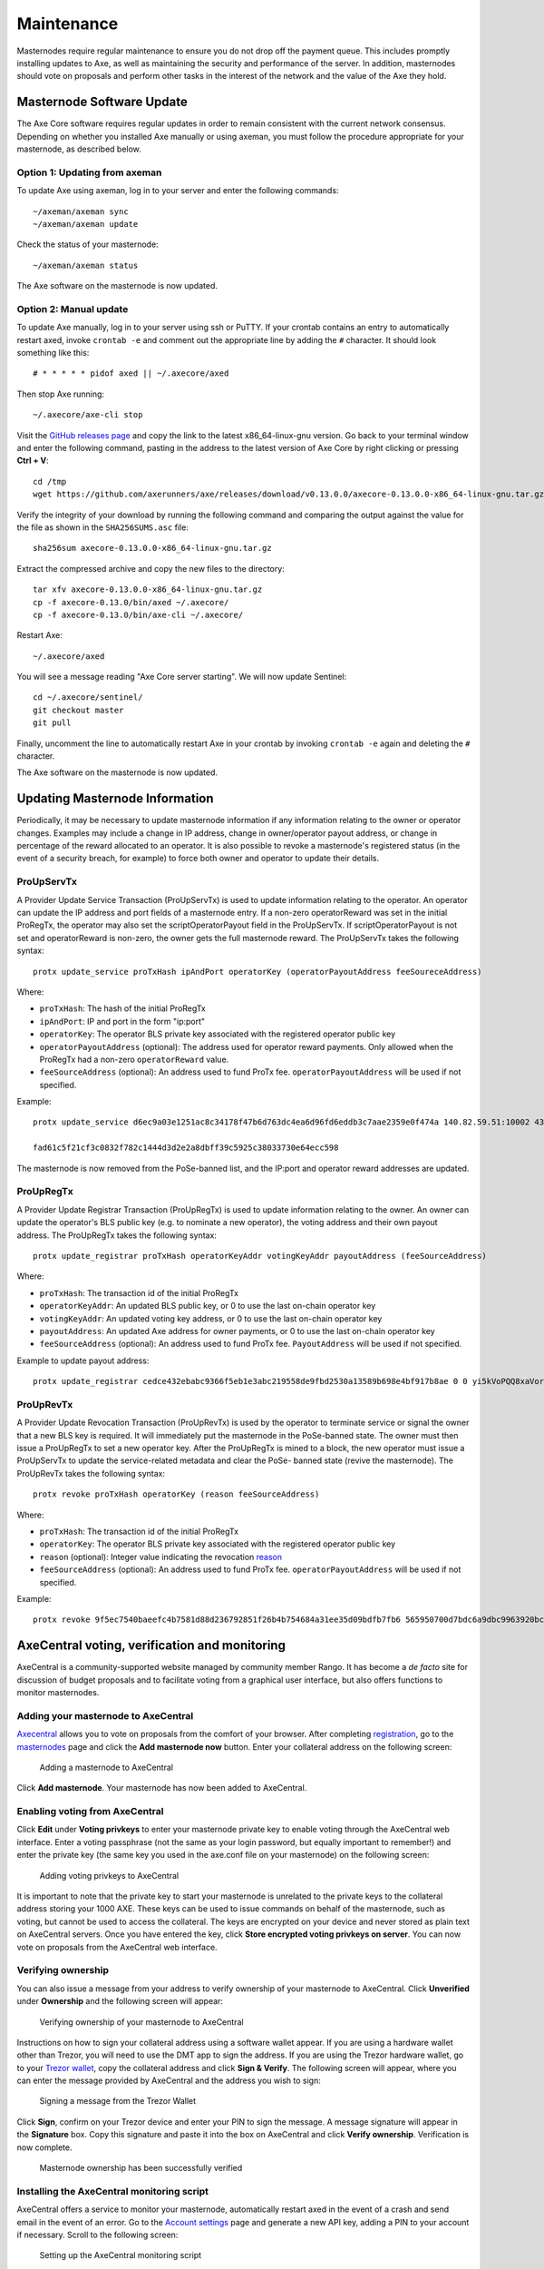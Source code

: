 .. meta::
   :description: Maintaining a Axe masternode involves staying up to date with the latest version, voting and handling payments
   :keywords: axe, cryptocurrency, masternode, maintenance, maintain, payments, withdrawal, voting, monitoring, dip3, upgrade, deterministic

.. _masternode-maintenance:

===========
Maintenance
===========

Masternodes require regular maintenance to ensure you do not drop off
the payment queue. This includes promptly installing updates to Axe, as
well as maintaining the security and performance of the server. In
addition, masternodes should vote on proposals and perform other tasks
in the interest of the network and the value of the Axe they hold.


.. _masternode-update:

Masternode Software Update
==========================

The Axe Core software requires regular updates in order to remain
consistent with the current network consensus. Depending on whether you
installed Axe manually or using axeman, you must follow the procedure
appropriate for your masternode, as described below.


Option 1: Updating from axeman
-------------------------------

To update Axe using axeman, log in to your server and enter the
following commands::

  ~/axeman/axeman sync
  ~/axeman/axeman update

Check the status of your masternode::

  ~/axeman/axeman status

The Axe software on the masternode is now updated.


Option 2: Manual update
-----------------------

To update Axe manually, log in to your server using ssh or PuTTY. If
your crontab contains an entry to automatically restart axed, invoke
``crontab -e`` and comment out the appropriate line by adding the ``#``
character. It should look something like this::

  # * * * * * pidof axed || ~/.axecore/axed

Then stop Axe running::

  ~/.axecore/axe-cli stop

Visit the `GitHub releases page
<https://github.com/axerunners/axe/releases>`_ and copy the link to the
latest x86_64-linux-gnu version. Go back to your terminal window and
enter the following command, pasting in the address to the latest
version of Axe Core by right clicking or pressing **Ctrl + V**::

  cd /tmp
  wget https://github.com/axerunners/axe/releases/download/v0.13.0.0/axecore-0.13.0.0-x86_64-linux-gnu.tar.gz

Verify the integrity of your download by running the following command
and comparing the output against the value for the file as shown in the
``SHA256SUMS.asc`` file::

  sha256sum axecore-0.13.0.0-x86_64-linux-gnu.tar.gz

Extract the compressed archive and copy the new files to the directory::

  tar xfv axecore-0.13.0.0-x86_64-linux-gnu.tar.gz
  cp -f axecore-0.13.0/bin/axed ~/.axecore/
  cp -f axecore-0.13.0/bin/axe-cli ~/.axecore/

Restart Axe::

  ~/.axecore/axed

You will see a message reading "Axe Core server starting". We will now
update Sentinel::

  cd ~/.axecore/sentinel/
  git checkout master
  git pull

Finally, uncomment the line to automatically restart Axe in your
crontab by invoking ``crontab -e`` again and deleting the ``#``
character.

The Axe software on the masternode is now updated.


.. _update-dip3-config:

Updating Masternode Information
===============================

Periodically, it may be necessary to update masternode information if
any information relating to the owner or operator changes. Examples may
include a change in IP address, change in owner/operator payout address,
or change in percentage of the reward allocated to an operator. It is
also possible to revoke a masternode's registered status (in the event
of a security breach, for example) to force both owner and operator to
update their details.

.. _dip3-update-service:

ProUpServTx
-----------

A Provider Update Service Transaction (ProUpServTx) is used to update
information relating to the operator. An operator can update the IP
address and port fields of a masternode entry. If a non-zero
operatorReward was set in the initial ProRegTx, the operator may also
set the scriptOperatorPayout field in the ProUpServTx. If
scriptOperatorPayout is not set and operatorReward is non-zero, the
owner gets the full masternode reward. The ProUpServTx takes the following syntax::

  protx update_service proTxHash ipAndPort operatorKey (operatorPayoutAddress feeSoureceAddress)

Where:

- ``proTxHash``: The hash of the initial ProRegTx
- ``ipAndPort``: IP and port in the form "ip:port"
- ``operatorKey``: The operator BLS private key associated with the
  registered operator public key
- ``operatorPayoutAddress`` (optional): The address used for operator 
  reward payments. Only allowed when the ProRegTx had a non-zero 
  ``operatorReward`` value.
- ``feeSourceAddress`` (optional): An address used to fund ProTx fee. 
  ``operatorPayoutAddress`` will be used if not specified.

Example::

  protx update_service d6ec9a03e1251ac8c34178f47b6d763dc4ea6d96fd6eddb3c7aae2359e0f474a 140.82.59.51:10002 4308daa8de099d3d5f81694f6b618381e04311b9e0345b4f8b025392c33b0696 yf6Cj6VcCfDxU5yweAT3NKKvm278rVbkhu

  fad61c5f21cf3c0832f782c1444d3d2e2a8dbff39c5925c38033730e64ecc598

The masternode is now removed from the PoSe-banned list, and the IP:port
and operator reward addresses are updated.

.. _dip3-update-registrar:

ProUpRegTx
----------

A Provider Update Registrar Transaction (ProUpRegTx) is used to update
information relating to the owner. An owner can update the operator's
BLS public key (e.g. to nominate a new operator), the voting address and
their own payout address. The ProUpRegTx takes the following syntax::

  protx update_registrar proTxHash operatorKeyAddr votingKeyAddr payoutAddress (feeSourceAddress)

Where:

- ``proTxHash``: The transaction id of the initial ProRegTx
- ``operatorKeyAddr``: An updated BLS public key, or 0 to use the last 
  on-chain operator key
- ``votingKeyAddr``: An updated voting key address, or 0 to use the last 
  on-chain operator key
- ``payoutAddress``: An updated Axe address for owner payments, or 0 to 
  use the last on-chain operator key
- ``feeSourceAddress`` (optional): An address used to fund ProTx fee. 
  ``PayoutAddress`` will be used if not specified.

Example to update payout address::

  protx update_registrar cedce432ebabc9366f5eb1e3abc219558de9fbd2530a13589b698e4bf917b8ae 0 0 yi5kVoPQQ8xaVoriytJFzpvKomAQxg6zea


ProUpRevTx
----------

A Provider Update Revocation Transaction (ProUpRevTx) is used by the
operator to terminate service or signal the owner that a new BLS key is
required. It will immediately put the masternode in the PoSe-banned
state. The owner must then issue a ProUpRegTx to set a new operator key.
After the ProUpRegTx is mined to a block, the new operator must issue a
ProUpServTx to update the service-related metadata and clear the PoSe-
banned state (revive the masternode). The ProUpRevTx takes the following
syntax::

  protx revoke proTxHash operatorKey (reason feeSourceAddress)

Where:

- ``proTxHash``: The transaction id of the initial ProRegTx
- ``operatorKey``: The operator BLS private key associated with the
  registered operator public key
- ``reason`` (optional): Integer value indicating the revocation `reason <https://github.com/axerunners/dips/blob/master/dip-0003.md#appendix-a-reasons-for-self-revocation-of-operators>`__
- ``feeSourceAddress`` (optional): An address used to fund ProTx fee. 
  ``operatorPayoutAddress`` will be used if not specified.

Example::

  protx revoke 9f5ec7540baeefc4b7581d88d236792851f26b4b754684a31ee35d09bdfb7fb6 565950700d7bdc6a9dbc9963920bc756551b02de6e4711eff9ba6d4af59c0101


AxeCentral voting, verification and monitoring
===============================================

AxeCentral is a community-supported website managed by community member
Rango. It has become a *de facto* site for discussion of budget
proposals and to facilitate voting from a graphical user interface, but
also offers functions to monitor masternodes.

Adding your masternode to AxeCentral
-------------------------------------

`Axecentral <https://www.axecentral.org/>`_ allows you to vote on
proposals from the comfort of your browser. After completing
`registration <https://www.axecentral.org/register>`_, go to the
`masternodes <https://www.axecentral.org/masternodes>`_ page and click
the **Add masternode now** button. Enter your collateral address on the
following screen:

.. figure:: img/maintenance-dc-add-masternode.png
   :width: 400px

   Adding a masternode to AxeCentral

Click **Add masternode**. Your masternode has now been added to
AxeCentral.

Enabling voting from AxeCentral
--------------------------------

Click **Edit** under **Voting privkeys** to enter your masternode
private key to enable voting through the AxeCentral web interface.
Enter a voting passphrase (not the same as your login password, but
equally important to remember!) and enter the private key (the same key
you used in the axe.conf file on your masternode) on the following
screen:

.. figure:: img/maintenance-dc-add-privkey.png
   :width: 400px

   Adding voting privkeys to AxeCentral

It is important to note that the private key to start your masternode is
unrelated to the private keys to the collateral address storing your
1000 AXE. These keys can be used to issue commands on behalf of the
masternode, such as voting, but cannot be used to access the collateral.
The keys are encrypted on your device and never stored as plain text on
AxeCentral servers. Once you have entered the key, click **Store
encrypted voting privkeys on server**. You can now vote on proposals
from the AxeCentral web interface.

Verifying ownership
-------------------

You can also issue a message from your address to verify ownership of
your masternode to AxeCentral. Click **Unverified** under **Ownership**
and the following screen will appear:

.. figure:: img/maintenance-dc-verify.png
   :width: 400px

   Verifying ownership of your masternode to AxeCentral

Instructions on how to sign your collateral address using a software
wallet appear. If you are using a hardware wallet other than Trezor, you
will need to use the DMT app to sign the address. If you are using the
Trezor hardware wallet, go to your `Trezor wallet
<https://wallet.trezor.io/>`_, copy the collateral address and click
**Sign & Verify**. The following screen will appear, where you can enter
the message provided by AxeCentral and the address you wish to sign:

.. figure:: img/maintenance-dc-sign.png
   :width: 400px

   Signing a message from the Trezor Wallet

Click **Sign**, confirm on your Trezor device and enter your PIN to sign
the message. A message signature will appear in the **Signature** box.
Copy this signature and paste it into the box on AxeCentral and click
**Verify ownership**. Verification is now complete.

.. figure:: img/maintenance-dc-verified.png
   :width: 400px

   Masternode ownership has been successfully verified

Installing the AxeCentral monitoring script
--------------------------------------------

AxeCentral offers a service to monitor your masternode, automatically
restart axed in the event of a crash and send email in the event of an
error. Go to the `Account settings
<https://www.axecentral.org/account/edit>`_ page and generate a new API
key, adding a PIN to your account if necessary. Scroll to the following
screen:

.. figure:: img/maintenance-dc-monitoring.png
   :width: 400px

   Setting up the AxeCentral monitoring script

Copy the link to the current version of the axecentral script by right-
click and selecting **Copy link address**. Open PuTTY and connect to
your masternode, then type::

  wget https://www.axecentral.org/downloads/axecentral-updater-v6.tgz

Replace the link with the current version of axecentral-updater as
necessary. Decompress the archive using the following command::

  tar xvzf axecentral-updater-v6.tgz

View your masternode configuration details by typing::

  cat .axecore/axe.conf

Copy the values for ``rpcuser`` and ``rpcpassword``. Then edit the
axecentral configuration by typing::

  nano axecentral-updater/axecentral.conf

Replace the values for ``api_key``, your masternode collateral address,
``rpc_user``, ``rpc_password``, ``daemon_binary`` and ``daemon_datadir``
according to your system. A common configuration, where ``lwhite`` is
the name of the Linux user, may look like this:

.. figure:: img/maintenance-dc-update-config.png
   :width: 400px

   AxeCentral updater configuration file

::

  ################
  # axecentral-updater configuration
  ################

  our %settings = (
      # Enter your AxeCentral api key here
      'api_key' => 'api_key_from_axecentral'
  );

  our %masternodes = (
      'masternode_collateral_address' => {
          'rpc_host'           => 'localhost',
          'rpc_port'           => 9998,
          'rpc_user'           => 'rpc_user_from_axe.conf',
          'rpc_password'       => 'rpc_password_from_axe.conf',
          'daemon_autorestart' => 'enabled',
          'daemon_binary'      => '/home/<username>/.axecore/axed',
          'daemon_datadir'     => '/home/<username>/.axecore'
      }
  );

Press **Ctrl + X** to exit, confirm you want save with **Y** and press
**Enter**. Test your configuration by running the axecentral script,
then check the website. If it was successful, you will see that an
update has been sent::

  axecentral-updater/dcupdater

.. figure:: img/maintenance-dc-update.png
   :width: 400px

   Manually testing the AxeCentral updater

.. figure:: img/maintenance-dc-success.png
   :width: 400px

   AxeCentral updater has successfully sent data to the AxeCentral
   site

Once you have verified your configuration is working, we can edit the
crontab on your system to schedule the dcupdater script to run every 2
minutes. This allows the system to give you early warning in the event
of a fault and will even restart the axed daemon if it hangs or
crashes. This is an effective way to make sure you do not drop off the
payment queue. Type the following command::

  crontab -e

Select an editor if necessary and add the following line to your crontab
after the line for sentinel, replacing lwhite with your username on your
system::

  */2 * * * * /home/lwhite/axecentral-updater/dcupdater

.. figure:: img/maintenance-dc-crontab.png
   :width: 400px

   Editing crontab to run the AxeCentral updater automatically

Press **Ctrl + X** to exit, confirm you want save with **Y** and press
**Enter**. The dcupdater script will now run every two minutes, restart
axed whenever necessary and email you in the event of an error.

Masternode monitoring tools
===========================

Several sites operated by community members are available to monitor key
information and statistics relating to the masternode network.

Block Explorers
---------------

Since Axe is a public blockchain, it is possible to use block explorers
to view the balances of any Axe public address, as well as examine the
transactions entered in any given block. Each unique transaction is also
searchable by its txid. A number of block explorers are available for
the Axe network.

- `CryptoID <https://chainz.cryptoid.info/>`__ offers a `Axe blockchain
  explorer <https://chainz.cryptoid.info/axe/>`__ and a `function
  <https://chainz.cryptoid.info/axe/masternodes.dws>`__ to view and map
  Axe masternodes.
- `BitInfoCharts <https://bitinfocharts.com>`_ offers a `page
  <https://bitinfocharts.com/axe/>`_ of price statistics and
  information and a `blockchain explorer
  <https://bitinfocharts.com/axe/explorer/>`__.
- `CoinCheckup <https://coincheckup.com/coins/axe/charts>`__ offers a
  range of statistics and data on most blockchains, including Axe.
- `CoinPayments <https://www.coinpayments.net/>`__ offers a simple `Axe
  blockchain explorer
  <http://explorer.coinpayments.net/index.php?chain=7>`__.
- `axerunners.com <https://www.axerunners.com/>`__ includes two blockchain explorers
  at `explorer.docs.axerunners.com <http://explorer.docs.axerunners.com/>`__ and
  `insight.docs.axerunners.com <http://insight.docs.axerunners.com/>`__.
- `Trezor <https://trezor.io/>`__ operates a `blockchain explorer <https
  ://axe-bitcore1.trezor.io/>`__ powered by a `Axe fork
  <https://github.com/axerunners/insight-ui-axe>`__ of `insight
  <https://insight.is/>`__, an advanced blockchain API tool

Axe Masternode Tool
--------------------

https://github.com/Bertrand256/axe-masternode-tool

Written and maintained by community member Bertrand256, Axe Masternode
Tool (DMT) allows you to start a masternode from all major hardware
wallets such as Trezor, Ledger and KeepKey. It also supports functions
to vote on proposals and withdraw masternode payments without affecting
the collateral transaction.

AXE Ninja
----------

https://www.axeninja.pl

AXE Ninja, operated by forum member and Axe Core developer elbereth,
offers key statistics on the adoption of different versions of Axe
across the masternode network. Several features to monitor governance of
the Axe, the masternode payment schedule and the geographic
distribution of masternodes are also available, as well as a simple
blockchain explorer.

AxeCentral
-----------

https://www.axecentral.org

AxeCentral, operated by forum member rango, offers an advanced service
to monitor masternodes and vote on budget proposals through an advanced
web interface. An `Android app <https://play.google.com/store/apps/detai
ls?id=net.paregov.android.axecentral>`_ is also available.

Masternode.me
-------------

https://stats.masternode.me

Masternode.me, operated by forum member and Axe Core developer
moocowmoo, offers sequential reports on the price, generation rate,
blockchain information and some information on masternodes.

Axe Masternode Information
---------------------------

http://178.254.23.111/~pub/Axe/Axe_Info.html

This site, operated by forum member and Axe Core developer crowning,
offers a visual representation of many key statistics of the Axe
masternode network, including graphs of the total masternode count over
time, price information and network distribution.
